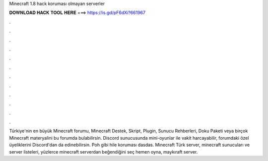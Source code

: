 Minecraft 1.8 hack koruması olmayan serverler

𝐃𝐎𝐖𝐍𝐋𝐎𝐀𝐃 𝐇𝐀𝐂𝐊 𝐓𝐎𝐎𝐋 𝐇𝐄𝐑𝐄 ===> https://is.gd/pF6dXi?661967

.

.

.

.

.

.

.

.

.

.

.

.

Türkiye'nin en büyük Minecraft forumu, Minecraft Destek, Skript, Plugin, Sunucu Rehberleri, Doku Paketi veya birçok Minecraft materyalini bu forumda bulabilirsin. Discord sunucusunda mini-oyunlar ile vakit harcayabilir, forumdaki özel üyeliklerini Discord'dan da edinebilirsin. Poh gibi hile koruması dasdas. Minecraft Türk server, minecraft sunucuları ve server listeleri, yüzlerce minecraft serverdan beğendiğini seç hemen oyna, maykıraft server.